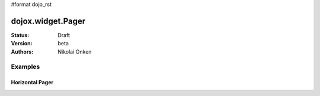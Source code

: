 #format dojo_rst

dojox.widget.Pager
==================

:Status: Draft
:Version: beta
:Authors: Nikolai Onken


========
Examples
========

Horizontal Pager
----------------

.. cv-compound::

  .. cv:: javascript

    <script type="text/javascript">
        dojo.require("dojo.data.ItemFileReadStore");
        dojo.require("dojox.widget.Pager");
    </script>

    <script type="text/javascript">     
        dojo.addOnLoad(function(){
            var pagerStore = new dojo.data.ItemFileReadStore({
                url: "http://docs.dojocampus.org/moin_static163/js/dojo/trunk/dojox/widget/tests/_pager-data.json"
            });
        });
    </script>

  .. cv:: html

    <h2>Horizontal Pager</h2>

    <div style="padding:8px">
        <div dojoType="dojox.widget.Pager" id="dojoxMenu1" 
            store="pagerStore" style="width: 410px; height: 150px"></div>
    </div>
    <div style="padding:8px">
        <div dojoType="dojox.widget.Pager" id="dojoxMenu2" itemsPage="4" 
            store="pagerStore" statusPos="trailing" style="width: 410px; height: 150px"></div>
    </div>
    <div style="padding:8px">
        <div dojoType="dojox.widget.Pager" id="dojoxMenu1s" store="pagerStore" pagerPos="none" 
            style="width: 410px; height: 150px"></div>
    </div>
    <div style="padding:8px">
        <div dojoType="dojox.widget.Pager" id="dojoxMenu2s" itemsPage="4" pagerPos="none" 
            store="pagerStore" statusPos="trailing" style="width: 410px; height: 150px"></div>
    </div>
